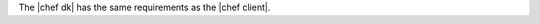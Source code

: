 .. The contents of this file may be included in multiple topics (using the includes directive).
.. The contents of this file should be modified in a way that preserves its ability to appear in multiple topics.


The |chef dk| has the same requirements as the |chef client|.

